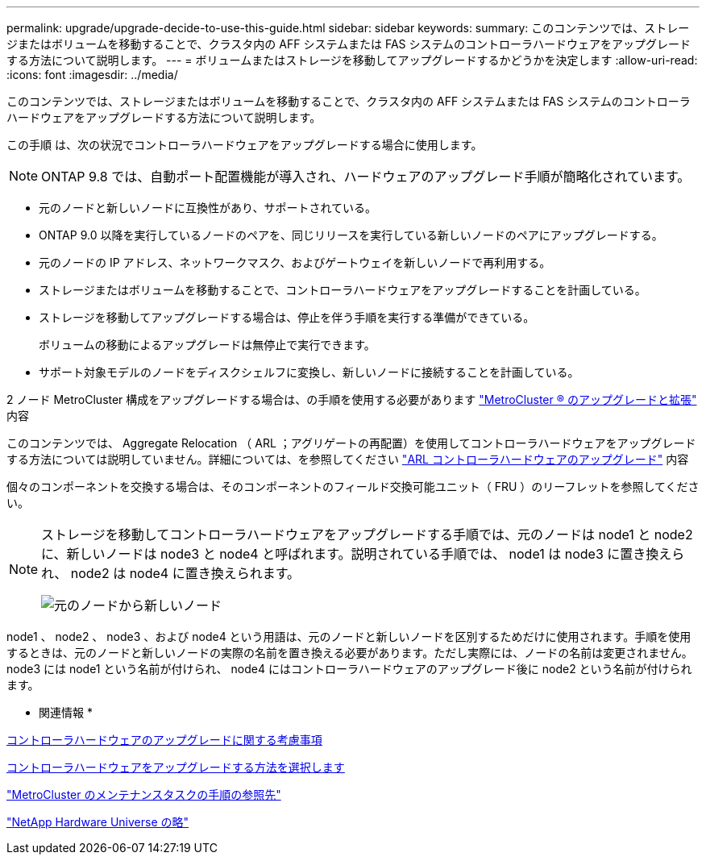 ---
permalink: upgrade/upgrade-decide-to-use-this-guide.html 
sidebar: sidebar 
keywords:  
summary: このコンテンツでは、ストレージまたはボリュームを移動することで、クラスタ内の AFF システムまたは FAS システムのコントローラハードウェアをアップグレードする方法について説明します。 
---
= ボリュームまたはストレージを移動してアップグレードするかどうかを決定します
:allow-uri-read: 
:icons: font
:imagesdir: ../media/


[role="lead"]
このコンテンツでは、ストレージまたはボリュームを移動することで、クラスタ内の AFF システムまたは FAS システムのコントローラハードウェアをアップグレードする方法について説明します。

この手順 は、次の状況でコントローラハードウェアをアップグレードする場合に使用します。


NOTE: ONTAP 9.8 では、自動ポート配置機能が導入され、ハードウェアのアップグレード手順が簡略化されています。

* 元のノードと新しいノードに互換性があり、サポートされている。
* ONTAP 9.0 以降を実行しているノードのペアを、同じリリースを実行している新しいノードのペアにアップグレードする。
* 元のノードの IP アドレス、ネットワークマスク、およびゲートウェイを新しいノードで再利用する。
* ストレージまたはボリュームを移動することで、コントローラハードウェアをアップグレードすることを計画している。
* ストレージを移動してアップグレードする場合は、停止を伴う手順を実行する準備ができている。
+
ボリュームの移動によるアップグレードは無停止で実行できます。

* サポート対象モデルのノードをディスクシェルフに変換し、新しいノードに接続することを計画している。


2 ノード MetroCluster 構成をアップグレードする場合は、の手順を使用する必要があります https://docs.netapp.com/us-en/ontap-metrocluster/upgrade/concept_choosing_an_upgrade_method_mcc.html["MetroCluster ® のアップグレードと拡張"^] 内容

このコンテンツでは、 Aggregate Relocation （ ARL ；アグリゲートの再配置）を使用してコントローラハードウェアをアップグレードする方法については説明していません。詳細については、を参照してください link:https://docs.netapp.com/us-en/ontap-systems-upgrade/upgrade-arl/index.html["ARL コントローラハードウェアのアップグレード"^] 内容

個々のコンポーネントを交換する場合は、そのコンポーネントのフィールド交換可能ユニット（ FRU ）のリーフレットを参照してください。

[NOTE]
====
ストレージを移動してコントローラハードウェアをアップグレードする手順では、元のノードは node1 と node2 に、新しいノードは node3 と node4 と呼ばれます。説明されている手順では、 node1 は node3 に置き換えられ、 node2 は node4 に置き換えられます。

image::../upgrade/media/original_to_new_nodes.png[元のノードから新しいノード]

====
node1 、 node2 、 node3 、および node4 という用語は、元のノードと新しいノードを区別するためだけに使用されます。手順を使用するときは、元のノードと新しいノードの実際の名前を置き換える必要があります。ただし実際には、ノードの名前は変更されません。 node3 には node1 という名前が付けられ、 node4 にはコントローラハードウェアのアップグレード後に node2 という名前が付けられます。

* 関連情報 *

xref:upgrade-considerations.adoc[コントローラハードウェアのアップグレードに関する考慮事項]

xref:upgrade-methods.adoc[コントローラハードウェアをアップグレードする方法を選択します]

https://docs.netapp.com/us-en/ontap-metrocluster/maintain/concept_where_to_find_procedures_for_mcc_maintenance_tasks.html["MetroCluster のメンテナンスタスクの手順の参照先"^]

https://hwu.netapp.com["NetApp Hardware Universe の略"^]

